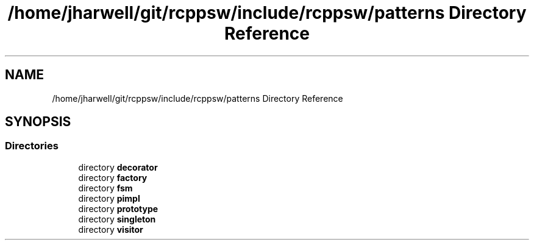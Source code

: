 .TH "/home/jharwell/git/rcppsw/include/rcppsw/patterns Directory Reference" 3 "Sat Feb 5 2022" "RCPPSW" \" -*- nroff -*-
.ad l
.nh
.SH NAME
/home/jharwell/git/rcppsw/include/rcppsw/patterns Directory Reference
.SH SYNOPSIS
.br
.PP
.SS "Directories"

.in +1c
.ti -1c
.RI "directory \fBdecorator\fP"
.br
.ti -1c
.RI "directory \fBfactory\fP"
.br
.ti -1c
.RI "directory \fBfsm\fP"
.br
.ti -1c
.RI "directory \fBpimpl\fP"
.br
.ti -1c
.RI "directory \fBprototype\fP"
.br
.ti -1c
.RI "directory \fBsingleton\fP"
.br
.ti -1c
.RI "directory \fBvisitor\fP"
.br
.in -1c
